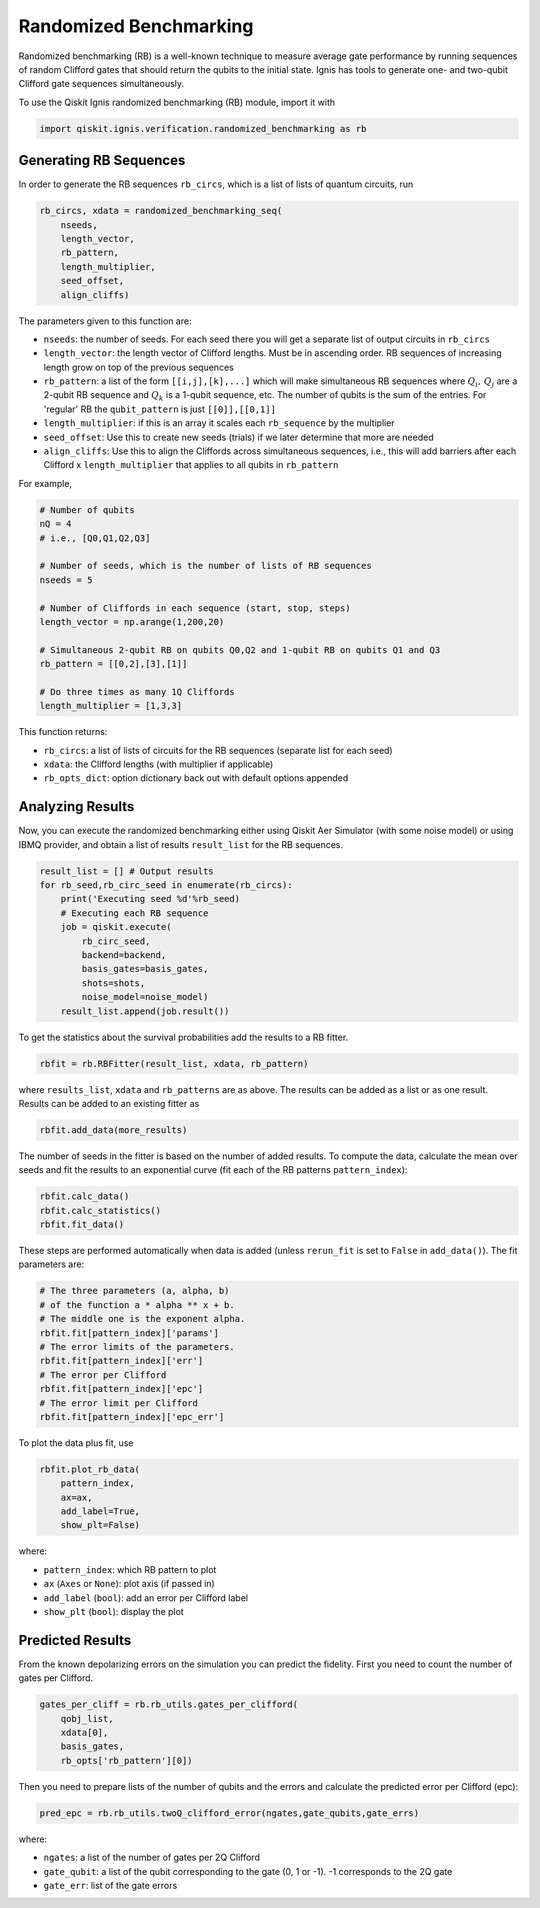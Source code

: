
Randomized Benchmarking
==========================

Randomized benchmarking (RB) is a well-known technique to measure average gate
performance by running sequences of random Clifford gates that should return the
qubits to the initial state. Ignis has tools to generate one- and two-qubit
Clifford gate sequences simultaneously.

To use the Qiskit Ignis randomized benchmarking (RB) module, import it with

.. code:: python

    import qiskit.ignis.verification.randomized_benchmarking as rb

Generating RB Sequences
-----------------------

In order to generate the RB sequences ``rb_circs``, which is a  list of lists of
quantum circuits, run

.. code:: python

    rb_circs, xdata = randomized_benchmarking_seq(
        nseeds,
        length_vector,
        rb_pattern,
        length_multiplier,
        seed_offset,
        align_cliffs)

The parameters given to this function are:

* ``nseeds``: the number of seeds. For each seed there you will get a separate
  list of output circuits in ``rb_circs``
* ``length_vector``: the length vector of Clifford lengths. Must be in
  ascending order. RB sequences of increasing length grow on top of the
  previous sequences
* ``rb_pattern``: a list of the form ``[[i,j],[k],...]`` which will make
  simultaneous RB sequences where :math:`Q_i,\,Q_j` are a 2-qubit RB sequence
  and :math:`Q_k` is a 1-qubit sequence, etc. The number of qubits is the sum
  of the entries. For 'regular' RB the ``qubit_pattern`` is just
  ``[[0]],[[0,1]]``
* ``length_multiplier``: if this is an array it scales each ``rb_sequence`` by
  the multiplier
* ``seed_offset``: Use this to create new seeds (trials) if we later determine 
  that more are needed
* ``align_cliffs``: Use this to align the Cliffords across simultaneous 
  sequences, i.e., this will add barriers after each Clifford x ``length_multiplier``
  that applies to all qubits in ``rb_pattern``

For example,

.. code:: python

    # Number of qubits
    nQ = 4
    # i.e., [Q0,Q1,Q2,Q3]

    # Number of seeds, which is the number of lists of RB sequences
    nseeds = 5

    # Number of Cliffords in each sequence (start, stop, steps)
    length_vector = np.arange(1,200,20)

    # Simultaneous 2-qubit RB on qubits Q0,Q2 and 1-qubit RB on qubits Q1 and Q3
    rb_pattern = [[0,2],[3],[1]]

    # Do three times as many 1Q Cliffords
    length_multiplier = [1,3,3]

This function returns:

* ``rb_circs``: a list of lists of circuits for the RB sequences (separate list
  for each seed)
* ``xdata``: the Clifford lengths (with multiplier if applicable)
* ``rb_opts_dict``: option dictionary back out with default options appended


Analyzing Results
-----------------
Now, you can execute the randomized benchmarking either using Qiskit Aer
Simulator (with some noise model) or using IBMQ provider, and obtain a list of
results ``result_list`` for the RB sequences.

.. code:: python

    result_list = [] # Output results
    for rb_seed,rb_circ_seed in enumerate(rb_circs):
        print('Executing seed %d'%rb_seed)
        # Executing each RB sequence
        job = qiskit.execute(
            rb_circ_seed,
            backend=backend,
            basis_gates=basis_gates,
            shots=shots,
            noise_model=noise_model)
        result_list.append(job.result())

To get the statistics about the survival probabilities add the results to a RB
fitter.

.. code:: python

    rbfit = rb.RBFitter(result_list, xdata, rb_pattern)

where ``results_list``, ``xdata`` and ``rb_patterns`` are as above. The results
can be added as a list or as one result. Results can be added to an existing
fitter as

.. code:: python

    rbfit.add_data(more_results)

The number of seeds in the fitter is based on the number of added results. To
compute the data, calculate the mean over seeds and fit the results to an
exponential curve (fit each of the RB patterns ``pattern_index``):

.. code:: python

    rbfit.calc_data()
    rbfit.calc_statistics()
    rbfit.fit_data()

These steps are performed automatically when data is added (unless ``rerun_fit``
is set to ``False`` in ``add_data()``). The fit parameters are:

.. code:: python

    # The three parameters (a, alpha, b)
    # of the function a * alpha ** x + b.
    # The middle one is the exponent alpha.
    rbfit.fit[pattern_index]['params']
    # The error limits of the parameters.
    rbfit.fit[pattern_index]['err']
    # The error per Clifford
    rbfit.fit[pattern_index]['epc']
    # The error limit per Clifford
    rbfit.fit[pattern_index]['epc_err']

To plot the data plus fit, use

.. code:: python

    rbfit.plot_rb_data(
        pattern_index,
        ax=ax,
        add_label=True,
        show_plt=False)

where:

* ``pattern_index``: which RB pattern to plot
* ``ax`` (``Axes`` or ``None``): plot axis (if passed in)
* ``add_label`` (``bool``): add an error per Clifford label
* ``show_plt`` (``bool``): display the plot


Predicted Results
-----------------

From the known depolarizing errors on the simulation you can predict the
fidelity. First you need to count the number of gates per Clifford.

.. code:: python

    gates_per_cliff = rb.rb_utils.gates_per_clifford(
        qobj_list,
        xdata[0],
        basis_gates,
        rb_opts['rb_pattern'][0])

Then you need to prepare lists of the number of qubits and the errors and
calculate the predicted error per Clifford (epc):

.. code:: python

    pred_epc = rb.rb_utils.twoQ_clifford_error(ngates,gate_qubits,gate_errs)

where:

* ``ngates``: a list of the number of gates per 2Q Clifford
* ``gate_qubit``: a list of the qubit corresponding to the gate (0, 1 or -1).
  -1 corresponds to the 2Q gate
* ``gate_err``: list of the gate errors
